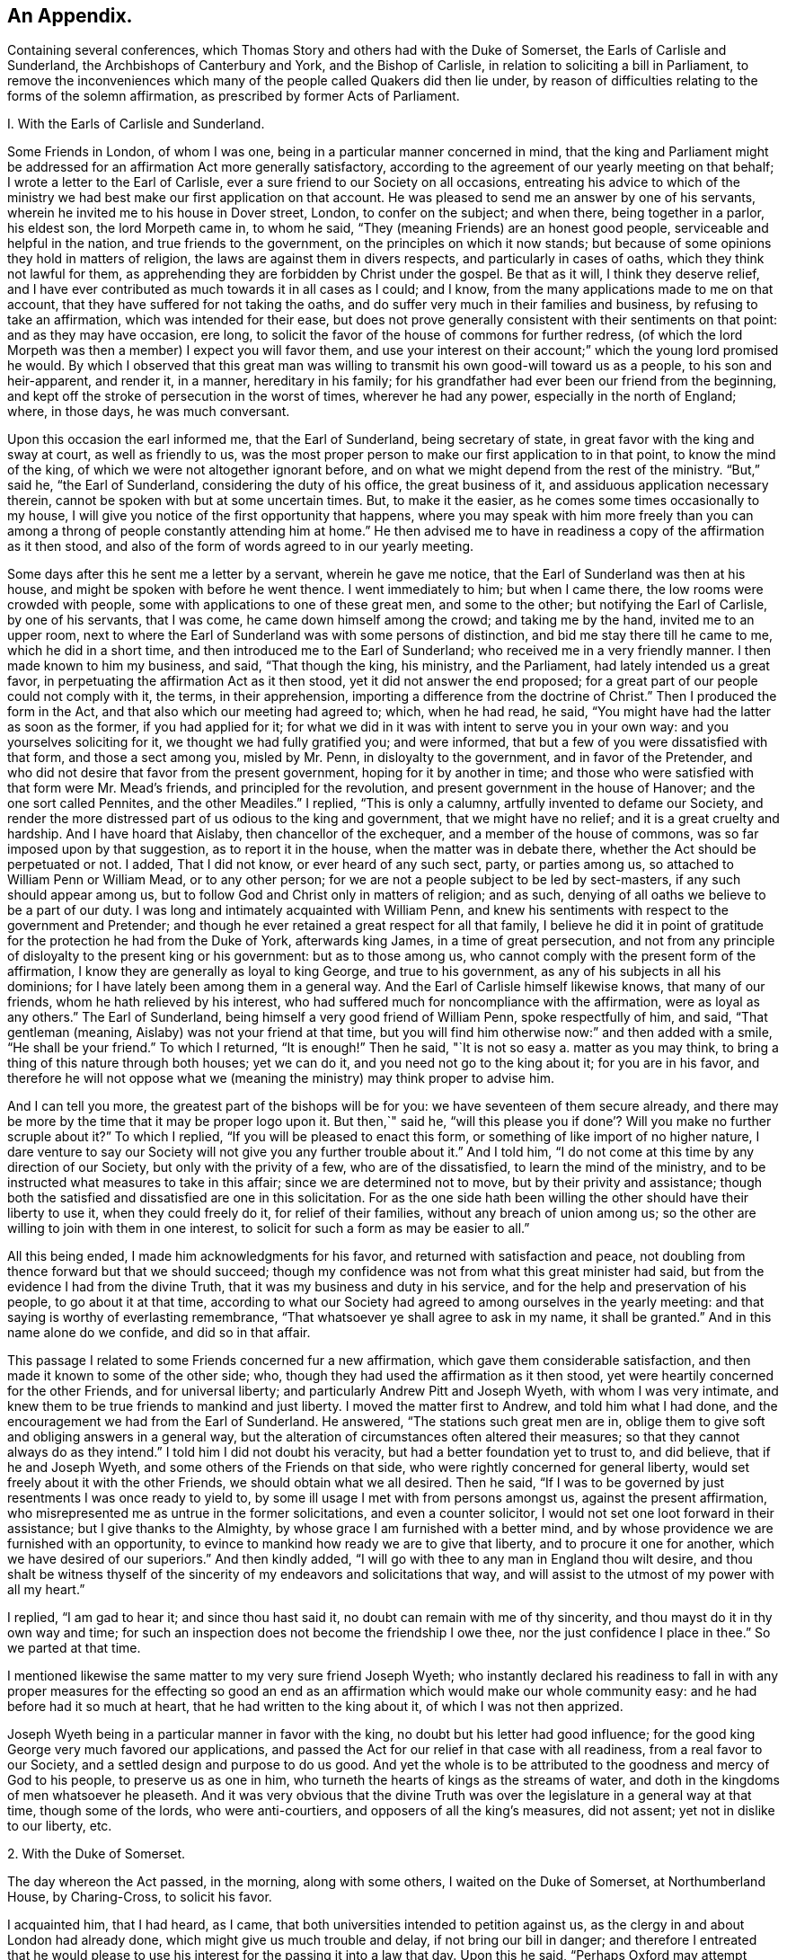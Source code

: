 == An Appendix.

Containing several conferences,
which Thomas Story and others had with the Duke of Somerset,
the Earls of Carlisle and Sunderland, the Archbishops of Canterbury and York,
and the Bishop of Carlisle, in relation to soliciting a bill in Parliament,
to remove the inconveniences which many of the people called Quakers did then lie under,
by reason of difficulties relating to the forms of the solemn affirmation,
as prescribed by former Acts of Parliament.

I+++.+++ With the Earls of Carlisle and Sunderland.

Some Friends in London, of whom I was one,
being in a particular manner concerned in mind,
that the king and Parliament might be addressed for an
affirmation Act more generally satisfactory,
according to the agreement of our yearly meeting on that behalf;
I wrote a letter to the Earl of Carlisle,
ever a sure friend to our Society on all occasions,
entreating his advice to which of the ministry we had
best make our first application on that account.
He was pleased to send me an answer by one of his servants,
wherein he invited me to his house in Dover street, London, to confer on the subject;
and when there, being together in a parlor, his eldest son, the lord Morpeth came in,
to whom he said, "`They (meaning Friends) are an honest good people,
serviceable and helpful in the nation, and true friends to the government,
on the principles on which it now stands;
but because of some opinions they hold in matters of religion,
the laws are against them in divers respects, and particularly in cases of oaths,
which they think not lawful for them,
as apprehending they are forbidden by Christ under the gospel.
Be that as it will, I think they deserve relief,
and I have ever contributed as much towards it in all cases as I could; and I know,
from the many applications made to me on that account,
that they have suffered for not taking the oaths,
and do suffer very much in their families and business,
by refusing to take an affirmation, which was intended for their ease,
but does not prove generally consistent with their sentiments on that point:
and as they may have occasion, ere long,
to solicit the favor of the house of commons for further redress,
(of which the lord Morpeth was then a member) I expect you will favor them,
and use your interest on their account;`" which the young lord promised he would.
By which I observed that this great man was willing to
transmit his own good-will toward us as a people,
to his son and heir-apparent, and render it, in a manner, hereditary in his family;
for his grandfather had ever been our friend from the beginning,
and kept off the stroke of persecution in the worst of times, wherever he had any power,
especially in the north of England; where, in those days, he was much conversant.

Upon this occasion the earl informed me, that the Earl of Sunderland,
being secretary of state, in great favor with the king and sway at court,
as well as friendly to us,
was the most proper person to make our first application to in that point,
to know the mind of the king, of which we were not altogether ignorant before,
and on what we might depend from the rest of the ministry.
"`But,`" said he, "`the Earl of Sunderland, considering the duty of his office,
the great business of it, and assiduous application necessary therein,
cannot be spoken with but at some uncertain times.
But, to make it the easier, as he comes some times occasionally to my house,
I will give you notice of the first opportunity that happens,
where you may speak with him more freely than you can among a
throng of people constantly attending him at home.`"
He then advised me to have in readiness a copy of the affirmation as it then stood,
and also of the form of words agreed to in our yearly meeting.

Some days after this he sent me a letter by a servant, wherein he gave me notice,
that the Earl of Sunderland was then at his house,
and might be spoken with before he went thence.
I went immediately to him; but when I came there, the low rooms were crowded with people,
some with applications to one of these great men, and some to the other;
but notifying the Earl of Carlisle, by one of his servants, that I was come,
he came down himself among the crowd; and taking me by the hand,
invited me to an upper room,
next to where the Earl of Sunderland was with some persons of distinction,
and bid me stay there till he came to me, which he did in a short time,
and then introduced me to the Earl of Sunderland;
who received me in a very friendly manner.
I then made known to him my business, and said, "`That though the king, his ministry,
and the Parliament, had lately intended us a great favor,
in perpetuating the affirmation Act as it then stood,
yet it did not answer the end proposed;
for a great part of our people could not comply with it, the terms,
in their apprehension, importing a difference from the doctrine of Christ.`"
Then I produced the form in the Act, and that also which our meeting had agreed to;
which, when he had read, he said, "`You might have had the latter as soon as the former,
if you had applied for it;
for what we did in it was with intent to serve you in your own way:
and you yourselves soliciting for it, we thought we had fully gratified you;
and were informed, that but a few of you were dissatisfied with that form,
and those a sect among you, misled by Mr. Penn, in disloyalty to the government,
and in favor of the Pretender,
and who did not desire that favor from the present government,
hoping for it by another in time;
and those who were satisfied with that form were Mr. Mead`'s friends,
and principled for the revolution, and present government in the house of Hanover;
and the one sort called Pennites, and the other Meadiles.`"
I replied, "`This is only a calumny, artfully invented to defame our Society,
and render the more distressed part of us odious to the king and government,
that we might have no relief; and it is a great cruelty and hardship.
And I have hoard that Aislaby, then chancellor of the exchequer,
and a member of the house of commons, was so far imposed upon by that suggestion,
as to report it in the house, when the matter was in debate there,
whether the Act should be perpetuated or not.
I added, That I did not know, or ever heard of any such sect, party, or parties among us,
so attached to William Penn or William Mead, or to any other person;
for we are not a people subject to be led by sect-masters,
if any such should appear among us,
but to follow God and Christ only in matters of religion; and as such,
denying of all oaths we believe to be a part of our duty.
I was long and intimately acquainted with William Penn,
and knew his sentiments with respect to the government and Pretender;
and though he ever retained a great respect for all that family,
I believe he did it in point of gratitude for
the protection he had from the Duke of York,
afterwards king James, in a time of great persecution,
and not from any principle of disloyalty to the present king or his government:
but as to those among us, who cannot comply with the present form of the affirmation,
I know they are generally as loyal to king George, and true to his government,
as any of his subjects in all his dominions;
for I have lately been among them in a general way.
And the Earl of Carlisle himself likewise knows, that many of our friends,
whom he hath relieved by his interest,
who had suffered much for noncompliance with the affirmation,
were as loyal as any others.`"
The Earl of Sunderland, being himself a very good friend of William Penn,
spoke respectfully of him, and said, "`That gentleman (meaning,
Aislaby) was not your friend at that time,
but you will find him otherwise now:`" and then added with a smile,
"`He shall be your friend.`"
To which I returned, "`It is enough!`"
Then he said, "`It is not so easy a. matter as you may think,
to bring a thing of this nature through both houses; yet we can do it,
and you need not go to the king about it; for you are in his favor,
and therefore he will not oppose what we (meaning the
ministry) may think proper to advise him.

And I can tell you more, the greatest part of the bishops will be for you:
we have seventeen of them secure already,
and there may be more by the time that it may be proper logo upon it.
But then,`" said he,
"`will this please you if done`'? Will you make no further scruple about it?`"
To which I replied, "`If you will be pleased to enact this form,
or something of like import of no higher nature,
I dare venture to say our Society will not give you any further trouble about it.`"
And I told him, "`I do not come at this time by any direction of our Society,
but only with the privity of a few, who are of the dissatisfied,
to learn the mind of the ministry,
and to be instructed what measures to take in this affair;
since we are determined not to move, but by their privity and assistance;
though both the satisfied and dissatisfied are one in this solicitation.
For as the one side hath been willing the other should have their liberty to use it,
when they could freely do it, for relief of their families,
without any breach of union among us;
so the other are willing to join with them in one interest,
to solicit for such a form as may be easier to all.`"

All this being ended, I made him acknowledgments for his favor,
and returned with satisfaction and peace,
not doubling from thence forward but that we should succeed;
though my confidence was not from what this great minister had said,
but from the evidence I had from the divine Truth,
that it was my business and duty in his service,
and for the help and preservation of his people, to go about it at that time,
according to what our Society had agreed to among ourselves in the yearly meeting:
and that saying is worthy of everlasting remembrance,
"`That whatsoever ye shall agree to ask in my name, it shall be granted.`"
And in this name alone do we confide, and did so in that affair.

This passage I related to some Friends concerned fur a new affirmation,
which gave them considerable satisfaction,
and then made it known to some of the other side; who,
though they had used the affirmation as it then stood,
yet were heartily concerned for the other Friends, and for universal liberty;
and particularly Andrew Pitt and Joseph Wyeth, with whom I was very intimate,
and knew them to be true friends to mankind and just liberty.
I moved the matter first to Andrew, and told him what I had done,
and the encouragement we had from the Earl of Sunderland.
He answered, "`The stations such great men are in,
oblige them to give soft and obliging answers in a general way,
but the alteration of circumstances often altered their measures;
so that they cannot always do as they intend.`"
I told him I did not doubt his veracity, but had a better foundation yet to trust to,
and did believe, that if he and Joseph Wyeth,
and some others of the Friends on that side,
who were rightly concerned for general liberty,
would set freely about it with the other Friends, we should obtain what we all desired.
Then he said, "`If I was to be governed by just resentments I was once ready to yield to,
by some ill usage I met with from persons amongst us, against the present affirmation,
who misrepresented me as untrue in the former solicitations,
and even a counter solicitor, I would not set one loot forward in their assistance;
but I give thanks to the Almighty, by whose grace I am furnished with a better mind,
and by whose providence we are furnished with an opportunity,
to evince to mankind how ready we are to give that liberty,
and to procure it one for another, which we have desired of our superiors.`"
And then kindly added, "`I will go with thee to any man in England thou wilt desire,
and thou shalt be witness thyself of the sincerity of
my endeavors and solicitations that way,
and will assist to the utmost of my power with all my heart.`"

I replied, "`I am gad to hear it; and since thou hast said it,
no doubt can remain with me of thy sincerity,
and thou mayst do it in thy own way and time;
for such an inspection does not become the friendship I owe thee,
nor the just confidence I place in thee.`"
So we parted at that time.

I mentioned likewise the same matter to my very sure friend Joseph Wyeth;
who instantly declared his readiness to fall in with any
proper measures for the effecting so good an end as an
affirmation which would make our whole community easy:
and he had before had it so much at heart, that he had written to the king about it,
of which I was not then apprized.

Joseph Wyeth being in a particular manner in favor with the king,
no doubt but his letter had good influence;
for the good king George very much favored our applications,
and passed the Act for our relief in that case with all readiness,
from a real favor to our Society, and a settled design and purpose to do us good.
And yet the whole is to be attributed to the goodness and mercy of God to his people,
to preserve us as one in him, who turneth the hearts of kings as the streams of water,
and doth in the kingdoms of men whatsoever he pleaseth.
And it was very obvious that the divine Truth was over
the legislature in a general way at that time,
though some of the lords, who were anti-courtiers,
and opposers of all the king`'s measures, did not assent;
yet not in dislike to our liberty, etc.

2+++.+++ With the Duke of Somerset.

The day whereon the Act passed, in the morning, along with some others,
I waited on the Duke of Somerset, at Northumberland House, by Charing-Cross,
to solicit his favor.

I acquainted him, that I had heard, as I came,
that both universities intended to petition against us,
as the clergy in and about London had already done,
which might give us much trouble and delay, if not bring our bill in danger;
and therefore I entreated that he would please to use
his interest for the passing it into a law that day.
Upon this he said, "`Perhaps Oxford may attempt something that way,
being influenced by the bishops of York, Chester, Rochester, and the rest of that sort;
but if they should, they are obnoxious, and will not be heard: and as to Cambridge,
they have done nothing, and I being their head,
(He was Chancellor to the University)  they can do nothing without me;
and to make you easy, they shall not do any thing against you in this concern.`"
And then he said, "`There are a company of fellows, calling themselves the clergy,
in and about the city of London, who have sent in a petition,
wherein they pretend to blame both houses of Parliament for encouraging a sect,
which they rank with Jews, Turks, and other infidels;
as if we were to be imposed upon by them, and receive their dictates,
or knew not what we had to do without their directions.
And besides, we do not know who they are;
for there are above five hundred of the clergy in and about London,
and we find only forty-one names to their petition, and these very obscure.
Where is their Sherlock, their Waterland, or any of note amongst them?
Do these fellows see any corn growing in the streets of London,
that they should meddle in this case!`"

Then I informed the duke, that I had also heard that morning,
that many of the petitioners were three-penny curates, and unbeneficed.

The duke asked, "`What are they?`"
I replied.
That I had been informed they were poor clergymen, without benefices,
and had but few friends, and perhaps some of them Non-jurors, who hang on about the town,
looking for preferment; and being very indigent,
say prayers for the richer sort for three pence a time, which is paid,
two pence in farthings, and a dish of coffee.

This first occasioned the duke to smile,
and afterward drew from him some warm expressions of resentment,
that the poorer sort should live so abjectly, whilst the rich were so high;
but most of all,
that the rich should set so low a price upon the services of their poor brethren,
who did the work: and then he added,
"`We (meaning the legislature) know how to apply a remedy, and relieve them;
it is but to take off the pluralities, and make more equal distribution,
and then these poor fellows may be better provided for, and live.`"
Finding the duke in a temper to bear it at that time, for he was a great man,
and naturally of a very high spirit, but good sense, I replied.
That the pluralities had, for many ages,
been complained of as a very unreasonable thing in the church of Rome,
where it first began,
long before the time of the reformation of the national church of England;
and I have read a sermon of a good old reformer on that subject, one Bernard Gilpin,
who composed it in Edward VI.`'s time, with design to have preached it before that prince;
but his opponents contrived some means to procure the king`'s absence at the time;
yet the sermon was preached, inveighing heavily against pluralities as a great abuse.
Where then can the obstruction lie, that it is not reformed at this day?
To this he made no reply, but said, "`I am ready to go to the House,
where I would not have gone this day, but only to serve you.`"
That day, before noon, the Act was passed as now it is; for which we were thankful,
first to the Lord for his great goodness, in inclining the heart of the king,
and those of both Houses, so much to favor us; and next to them likewise,
as instruments in his hand of so good a work, and so great an ease and help to us.

3+++.+++ With the bishops of Canterbury, York, and Carlisle, separately.

John Fallowfield, myself, and one more, going to Lambeth,
to solicit the concurrence of William Wake, then archbishop of Canterbury, with us,
in our endeavours with the king and Parliament
to procure an affirmation instead of an oath,
in terms less exceptionable than that then in force,
the bishop gave us a courteous and friendly reception;
and when we had told him our business, and exhibited our request, he, in a solemn manner,
expressed himself thus: "`Because of oaths the land mourns;
and it is shocking to observe with what levity and insensibility oaths are
administered and taken in this nation I i am for liberty of conscience,
where that is truly the case,
and could wish there were not any form of words
of any higher nature than you now solicit for,
to be used in this land in any case whatever; but if we should grant it to you only,
I fear the people would resent it, and blame us.`"
To this I answered,
"`That if he and the clergy would heartily concur in soliciting for
the establishment of such a form as we now desired,
I did believe our people would readily exert their utmost endeavors that way.`"

Then said the bishop, "`Put the case,
that any controversy should arise between any of the clergy and any of your people,
concerning what we call our dues, do not you think it were reasonable,
that we and our evidences should be admitted in the
controversy to the same form of words as you?`"

John Fallowfield answered, "`That he thought that could not be reasonable,
unless they had the same way of thinking as we,
and did believe themselves under the same obligation to
speak truth in evidence without an oath,
as with one, as we do; for lying and false witness are breaches of the commands of God,
and mortal sins as well as perjury.
And if your people, or such of them as might be called to witness,
should happen to think otherwise,
or that they were not so strictly lied up by such a form of words as by an oath,
they might equivocate, or venture to falsify; so that we could not have equal security.`"
The bishop very moderately took this answer, and made no reply.

Then I took the occasion to say to the bishop,
"`That notwithstanding the lenity of the government,
and the provision the legislature had made,
for the more easy and less destructive way of
recovery of what the clergy called their dues,
yet many of the inferior sort still continue to
take the most chargeable and ruinous methods,
in the courts of exchequer and chancery;
whereby many families were greatly distressed and reduced, if not ruined:
which did not only greatly oppress our friends,
but fixed an ill character and odium upon the clergy themselves in general.
For there is not a man so poor, if he is honest and a good man,
but that he is loved and respected by his neighbors;
and when such are oppressed by any of the clergy, though by a law, mankind,
who observe it,
are not always so just as to place the odium upon the single and immediate oppressor,
but rather to apply it to the whole body, and say.
See the clergy, who pretend to teach religion, how uncharitable, how covetous,
how cruel they are: here is a poor honest man and his family ruined for a trifle.
Now, considering the station and authority thou bears in the national church,
if thou would be pleased to advise them to greater moderation,
it might be helpful to many,
and prevent the odium which really militates against themselves,
as well as oppresses us.`"

The bishop being a mild tempered man, did not at all take this freedom amiss,
but replied,
"`That he had not that authority over the inferior clergy that we might think; for,
said he, they have the law on their side, and they know it,
and their highest regard is to their own interest;
and you have more authority among your people,
by your excommunications in your monthly and quarterly meetings, etc.,
than I have in the church by all the laws of the nation, ecclesiastical and civil.
I call it excommunication, you will not take that word amiss,
that is our way of expressing it.`"

I answered, "`That we did not lake any exceptions at the word; it was very significant,
and expressive of the thing;
only we think excommunication ought not to reach so far as they extended it;
it should not extend to men`'s liberty, property, or persons.
What we mean by excommunication is this:
when any one among us goes into any immoral practices or acts,
and after due admonition persists in any thing
contrary to the Christian faith and religion,
as we understand it, we deny such a one Christian communion,
or to be a member of our Society, until he repent, and by better conduct,
give ample proof of his reformation and sincerity.
And when such a delinquent is become a true penitent,
and desires to be reconciled to the body,
we apprehend it is as much the duty of the Society to receive him when so stated,
as before to bear witness against him, and deny, or excommunicate him.`"
The bishop made no reply to this; but only said, "`It is immoral in any one,
of any society, to break or reject the rules and orders of the society he belongs to,
or makes profession with; I say, such persons are in)moral,
and are not fit for any communion.`"

Speaking of the maintenance of the clergy, and their insisting on the law only for it,
he said, "`As to the right of our maintenance as ministers, whether of divine right,
or by the laws only, we are divided in our sentiments on that point.
There are about fourteen thousand of the clergy in this nation,
(as I remember he said) and I do not know on
which side of the question the majority may be.
But for my own part, for me to think I have this house,
(lifting up his hand towards the ceiling) or my bishoprick, by divine right,
there is nothing in it; only,
as these are advantages annexed to an office by the laws of the land,
which office I enjoy by the favor of the prince, so I receive and hold it,
and no otherwise.`"
This I deemed a frank and honest confession, and could not but respect him for it.

Again,
upon my mentioning the severity and envy of some of the inferior clergy against us,
he granted, "`That these things brought an odium upon themselves,
and wrought against them; and added,
that he was against persecution in any degree or form;
and that if he was incumbent in any parish,
he would never sue any of our friends for his dues.`"
And then related to us the following passage: "`That a clergyman of his acquaintance,
having a presentation offered him to a church in London,
a friend of his would have dissuaded him from accepting it, because, said he,
there are many Quakers in the parish,
and you must either loose a great part of your dues,
or be perpetually at law and trouble about them,
which is not agreeable to your temper and quietude.
But, said the bishop, the gentleman replied,
that notwithstanding the number of Quakers in the parish, I will accept it,
and accordingly did; and being gentle and neighborly among them,
and never suing any of them, they took it so well,
that they generally made up his dues some other way,
and they lived very peaceably together.`"

To this I replied,
"`That it being matter of conscience in all of us that are true to our principles,
we could not justify any of our friends in taking any bye-ways
or equivocal methods to elude our profession in that case;
for whatsoever any man professeth as any part or incident of the Christian religion,
he ought to be sincere therein;
and it were more manly and Christian to act openly as one is inwardly persuaded,
than to profess one thing openly, and act another contrary in secret;
for that is hypocrisy, and we would not have one such among us.

Then I related to the bishop how far we think any society of Christians may
and ought to contribute to the necessary charge of a gospel ministry,
and how that matter stands among us at this day.
"`That we believe the true gospel ministry and Christian religion comes not by tradition,
imitation, or succession, as from the apostles and primitives,
but immediately from Christ himself; who, according to his promise,
hath ever been with his church, and ever will be, to the end of the world,
as a fountain of life and salvation unto her.
That he only hath right and power to call, sanctify, and qualify,
whomsoever he pleaseth as ministers and officers in his congregation,
or amongst his people; which is of his own seeking, congregating, baptizing, and saving,
by the revelation, operation, and agency of his Holy Spirit.
And we observe that now, as in times past,
he taketh the weak things of this world whereby to overpower the strong,
and foolish whereby to confound the wisdom of the wise,
that no flesh may boast before him.
And when at any time we are sitting together in silence, as we usually do,
waiting upon the Almighty for the influence of his Holy Spirit, that we may be comforted,
refreshed, and edified thereby,
if any one hath his understanding enlightened thereby into any edifying matter,
and moved and enabled to speak, the rest have proper qualifications, by the same Spirit,
to discern and judge, both of the soundness of his speech and mailer,
and also of the spirit and fountain from which his ministry doth arise;
and if from the Holy Spirit of Christ, who is Truth,
it hath acceptance with the congregation, and though but in a few words,
it is comfortable and edifying; for as the palate tasteth meats, so the ear,
or discerning faculties, of an illuminated, sanctified mind, distinguisheth words,
and the fountain from which they spring.
And such a person thus appearing, may so appear at another time,
and be enlarged in word and in power, and so on gradually,
till he hath given proof of his ministry to his friends and brethren, among whom,
in the neighborhood, he hath been exercised therein,
until he becomes a workman in the gospel, in some good degree fitted for the service;
and then it may so happen, as often it doth,
that this person is moved or called by the Word of God,
to travel in this service in some other places remote from his habitation,
which will take him off from his business whereby he maintains himself,
his wife and family; suppose him to be a cobbler of old shoes, a patcher of old clothes,
or the meanest mechanic that can be named, poor,
and not able to fit himself with common necessaries for his journey, he wanteth a horse,
though some only walk, clothing and the like;
in such a case the Friends of the meeting to which he belongs provide all such things,
and furnish him.
And if in that service he is so long from home, as that his horse fails,
and his clothes wear out, and necessaries are wanting unto him,
then the Friends where he travels, where his service is acceptable,
take care to furnish him till he returns to his family and business.
And in the time of his absence from them,
some Friend or Friends of the neighborhood visit his family, advise in his business,
and charitably promote it till he return.
But as to any other temporal advantages, or selfish motive of reward for such service,
there is no such thing among us.
For if our ministers should have the least view that way, and insisted upon it,
or our people were willing to gratify that desire,
we should then conclude we were gone off from
the true foundation of Christ and his apostles,
and become apostates.
But though our principles allow such assistance to our ministers as I have related;
yet I have not known any instance, save one, of any such help: for,
by the good providence of God,
our ministers have generally sufficient of their own to
support the charge of their travels in that service,
and are unwilling that the gospel should be chargeable to any;
only as their ministry makes way where they come,
their company is acceptable to their friends,
who afford them to eat and drink and lodge with them for a night or two, more or less,
as there may be occasion; which being freely given, and freely received,
w-e think is like unto the primitives, under the immediate conduct of the same Lord,
our Savior and director.`"

The bishop heard all these things with patience and candor,
not showing the least dislike to any part of what passed among us; and being ended,
he said, a little pleasantly, "`Then you are like Paul and Barnabas,
and we are like Silas and Timothy; you travel abroad to propagate the faith of Christ,
and we remain at home, taking care of things there.`"
And though it was on the second-day, when usually visited by his clergy,
he staid with us alone till about the middle of the day, and at our departure said,
"`Gentlemen, let us, in our several stations, endeavor to promote universal love,
good-will and charity amongst mankind;
and I pray God bless you and prosper you in your undertakings;
for we ought to pray for one another, and desire the best things one for another.`"
And so we departed in peace and satisfaction.

4+++.+++ With the Bishop of York, sir William Dawes, Bart.

Going to the Bishop of York to solicit his favor and concurrence in the House of Lords,
for altering the terms of our solemn affirmation,
as they then stood in the Acts of Parliament relating thereto,
being such as the body of our friends disliked, and could not comply with,
the bishop upon that occasion said,
"`I am for liberty of conscience where that is truly the case.
But there is a sort of people in this nation,
who dissent from the church on the pretense of conscience,
and yet can occasionally seek for offices and places of profit in the government;
(meaning the Presbyterians and their other sectaries) I cannot call this conscience,
but humor.`"
I replied, "`I am of the same mind: but that is not our case;
for we want no places or offices in the government,
but an exemption from such laws as tend to obstruct us
in our duty and service to the Almighty,
in such manner as we are in truth and sincerity
persuaded in our consciences we ought to worship,
fear, serve, and obey him, without any view to any other interest.`"

Then said the bishop, "`The words of the affirmation as it now is, are a solemn oath,
and so we (meaning the clergy) always, from the beginning, have understood them.`"
I replied, "`I know you have: for Dr. Tillotson, when dean of Paul`'s,
being required to preach a sermon before the
judges of the assize at Kingston upon Thames,
took his text in these words, '`Men verily swear by the greater, and an oath is, to them,
an end of all strife;`' from which he raised a discourse, intending therein to prove,
that oaths in judicature were not only lawful, but necessary under the gospel,
as well as under the law.
In which discourse he defines an oath in these words, or to this effect:
'`An oath is a solemn appeal to God, as a witness of the truth of what we say.`'
Which sermon being printed before we applied to the legislature for relief against oaths,
and '`the reasoning therein supposed to be strong in support of judicial swearing,
that Parliament would not grant us any relief in any other
terms but in the words of the doctor`'s definition of an oath,
a little improved.
For whereas he saith in his sermon.
An oath is a solemn appeal to God as a witness of the truth, etc.,
the Parliament added the word Almighty to the word God,
setting forth the Supreme Being in his highest attribute as a witness
in the most trivial cases occurring among the children of men,
whilst a mortal sitteth as judge in the cause.
And whereas,
the particle a might denote the most High as a
witness only on the level with other witnesses,
the Parliament wisely and more reverently changed the
particle a to the more proper words the witness.,
by way of super-eminence, as justly due.
For where the God of Truth is witness, there needeth no other; and to suppose there doth,
is derogatory to his divine majesty, and blasphemous:
of which many of our people were aware, and therefore shunned it, and could not comply;
though some others not so well apprized of the nature of an oath, did use it:
but we as a body of people, never agreed to it; for our yearly meeting,
which represents us and our principles in the most collective and general manner,
hath always agreed to solicit the government for a more proper form,
when it might please God to incline their hearts to so much goodness;
and we hoping this is the time, have proposed the form now before the House.`"
The bishop replied, "`That he was not our enemy,
but could not stay at that time to see or hear any more on that subject,
being under an appointment about some business;`" and so we parted.

Some days after this I went to him again, accompanied only by John Irwin.
The bishop was alone, and received us very courteously,
and we renewed our applications to him on the same account;
and then the bishop was more plain with us, and said,
"`That he could not be for us on that account:
for though he did believe that the words of the affirmation, as they then stood,
were as solemn an oath as could be invented by the wit of man,
he understood our friends had generally complied
with them on every pinching or needful occasion,
as he had been informed by persons of unquestionable credit,
who had been exercised in the court of chancery.
He added,
That if there were any considerable number of us who conscientiously scrupled the words,
it ought to be duly considered by the House, and relief granted;
but to alter the laws for a very few, could hardly comport with prudence,
since the Parliament would greatly incur the censure of
the people of the nation if they should do it:
and added,
that he could not see any reason why such of us as took the
affirmation should be exempted from the common oaths of the nation.`"
By which I perceived he and they would have divided us if they could.

To this I replied,
"`That since the bishop himself understood the
words in the present Act to be a solemn oath,
I hoped he could not blame us, since it was a matter of conscience,
to which he was a professed friend, if sincere to our principles, though but a few,
that we made application for a form of a milder nature,
in which nothing like an oath was contained.
But as to the numbers on either side of the question among us the petitioners,
the proceedings against us in chancery, or any other courts, could not determine;
for few, in comparison of the body of our people, are prosecuted there:
and as there may be some who comply,
as not believing the words in the law to amount to an oath,
there are others also who have been prosecuted therein, who have so far scrupled them,
as rather to suffer the hard measures of the law than comply with that form.`"

Then said John Irwin, "`The bishop is misinformed in this point;
for I live in the north of England,
and know that there are very few of our friends in all these parts
who comply with the terms of the present affirmation on any account,
but generally suffer the force of the laws rather than
yield to a thing contrary to conscience.
And I have likewise, not long ago,
travelled through most parts of the west and south of this nation;
and upon a general observation, find,
that the greatest part of our friends every where are averse to the present affirmation,
and decline to use it as much as they can.`"

This I confirmed by adding, "`That I also had, for some years past,
travelled through most parts of the world where our people are, and observed,
that they are generally principled against the form of the present affirmation;
and this endeavor for further ease and liberty of conscience in the case,
is by consent and direction of our whole body,
represented in our yearly meeting here in London,
and not by any particular party or side only: so that I hope thy objection, as to a few,
is fully answered.
And if there were but a few in a nation under that circumstance,
charity ought not to be withheld for that reason,
since the '`eyes of the Lord are upon the righteous,
and his ears are open to their cry.`'`"

And as the bishop had asserted,
"`That the words of the former affirmation were a solemn oath,
and wished that all the judicial oaths of the nation
were in that form,`" and that party seemed to intend it,
and thereby elude our testimony against swearing,
it gradually drew the question into our discourse.
Whether Christ, in his doctrine, had prohibited all swearing;
they commonly alleging he only forbade profane swearing in conversation,
but not swearing in evidence?
I assumed the affirmative,
"`That the Lord Christ hath abolished all oaths out of his church;
and alleged for proof the fifth chapter of Matthew, where he saith,
'`Except your righteousness shall exceed the righteousness of the scribes and pharisees,
you shall in no case enter the kingdom of heaven.`'
And then, in several points, he sets forth what their righteousness did amount to, viz:
'`You have heard it was said by them of old time.
Thou shall not commit adultery; but I say unto you,
that whosoever looketh on a woman to lust after her,
hath committed adultery with her already in his heart.`'
Here, by taking away the cause, which is an unlawful desire in the heart,
he prevents the act, and makes it impossible, where there is no conception of desire;
for there begins the sin.
Again, '`You have heard it hath been said by them of old time.
Thou shalt love thy neighbor, (or friend) and hate thine enemy; but I say unto you,
love your enemies,`' etc.
Now where the heart is filled with the love of God,
in which Christ laid down his life for mankind, whilst yet enemies,
in which we can have love and compassion even for enemies, the cause of fighting,
and destroying one another as enemies, is taken away;
men are reconciled unto God through Christ, and one unto another in him; and so abiding,
cannot fight or destroy any more; as it is written,
'`They shall not hurt nor destroy in all iny holy mountain, saith the Lord.`'
Thus far in parables to introduce and illustrate the point in question;
and now home to that, '`You have heard it hath been said by them of old time,
Thou shalt not forswear thyself, but perform unto the Lord thine oaths;
but I say unto you, swear not at all.`'
Here the Lord begins with oaths of the highest nature,
used under the law on the most solemn occasions; which, whosoever falsified,
were perjured: and where there is swearing there may be perjury;
but where there is no swearing, there can be no perjury; where the cause is taken away,
the effect will cease.
And as he all along advanceth the morality of the gospel above that of the law,
in all other instances, so in this also: for if he had only forbid profane swearing,
he had done no more than Moses had done in the point; where it is said,
'`Thou shalt not take the name of the Lord thy God in vain;`'
which command every one breaks in a most impious sense,
who swears in conversation.
The Lord having thus prohibited the once lawful oaths,
he proceeds to explain the tendency of their invented oaths,
which they used in conversation, and on small occasions,
the breach whereof they did not seem to think was perjury,
'`Neither shalt thou swear by heaven; for it is God`'s throne,
and he who sweareth by the throne of God, sweareth by him that sitteth thereon:
neither shalt thou swear by the earth;
for it is his footstool:`' and by parity of consequence,
he that sweareth by the footstool of God, sweareth by him whose footstool it is.
'`Neither shalt thou swear by Jerusalem; for it is the city of the great King:
nor by thy head;
because thou canst not make one hair white or black:`'
both which result and terminate the same way;
such swear by the Lord, the King of kings,
whose name and temple were placed in Jerusalem in the time of the law; and the head,
as all the parts of man, being formed of the Lord, to swear thereby,
is to swear by his Maker.
Thus swearing by heaven, earth, Jerusalem, the altar, the gold thereon, the head,
or any creature, every oath, is forbidden in conversation, as well as judicial swearing;
'`but let your conversation (and communication) be yea, yea, nay, nay;
for whatsoever is more than these cometh of evil;`' of the evil one, which is the devil.
'`Leave off lying, and every man speak truth to his neighbor;
and use no higher asseveration in your speech,
than redoubling your yea on solemn occasions; as by example of your Lord, '`verily,
verily.`'`"

The bishop heard me with patience; and which gave me some surprise,
he made no other reply than this, "`Your interpretation of that Scripture is just.`"
Then he said, "`I read your books: I have read Barclay: he is no contemptible author;
yet I think he might be answered in some points.`"

I replied, '`That any ingenious person reading the works of another,
with design to find fault, may find something, especially in a large performance,
that he may think amiss, or wrest to such an appearance as he would have it.
But every work should be examined with an impartial view,
by a mind not prejudiced or prepossessed, comparing one part with another,
till the true mind, intent, and meaning of the writer be discovered; and then,
if any real error appear, to confute it by obvious truth; which needeth no gloss,
or color of sophistry:
but when an opponent subtly and willfully wrests the words of his antagonist,
and imposeth a meaning thereon which the author did not intend,
this opponent is a forger, combating his own invention, militates against himself,
and is felo de se in argument.`"
Upon this the bishop generously acknowledged,
"`That no man ought to oppose the works of another,
till he was fully master of the author`'s real sense,
and did at least believe it to be wrong or heterodox.`"

 Then I said, "`That we had met with very hard usage in the House of Lords,
and particularly by the Bishop of Rochester (the same
that afterwards was banished for treasonable practices);
that at the same time when we, as a Christian people,
were addressing the legislature of our native country for liberty of conscience,
to serve God and our Lord Jesus Christ in the way we judge the most acceptable to him,
to be branded and accused in such a place and time, and on such an occasion,
as not being Christians, but compared, by him, with Jews, pagans,
and Mahometans! is very uncharitable, to say the least.`"

The bishop replied, "`I do not approve that usage of you;
but he explained himself to mean no more, than that you are not perfect Christians;
that is, in the way we initiate people into religion.`"

I answered, "`Then it remains for you to prove, that none can be perfect Christians,
unless initialed, at least, by you, or after your manner.`"
It being then near twelve o`'clock,
the bishop did not think proper to enter upon that subject.
And, as he had said in the sequel of this discourse, he had read our books,
I asked him "`if he had seen one styled, A Treatise of Oaths, written by William Penn?`"
he said "`he had not.`"
Then I said, "`We had abundance of votes collected there,
out of the writings of those you call fathers, on our side,
against swearing in any case or way.`"
To which he replied, "`That we ought not to depend upon numbers only,
but consider the weight also.`"
"`Granted,`" said I; "`but you have neither weight nor number, that ever I have heard of,
on your side; for all who wrote on that subject in the primitive church,
wrote against swearing, and not one in support of it under the gospel;
but that crept in gradually, with other errors,
as the church more and more degenerated into Jewish and
anti-christian practices in many instances.`"

Then this good tempered and affable bishop requested,
"`That if we had any books we valued more than others,
I would oblige him with a sight of them,
which I gave him some expectation of;`" and at parting, he took me by the hand,
as we passed out of the room in which we were, into another towards the door, and said,
"`I desire your prayers for me, as I also pray for you;
we ought all to pray one for another.`"
And so we parted in peace and good-will,
not the least word of warmth or a scornful look having appeared in all this conference.

I made inquiry after such of our books as I thought proper for him;
but he going soon after into his diocese of York, and I into Suffolk,
and across the country into the west in the service of Truth,
which look about seven months time,
I had no opportunity to see him till I returned to London,
and then went to his house in the Strand for that purpose;
but he not happening to be within,
and my concerns not allowing me another opportunity for some weeks,
in the mean time he was taken ill of the distemper whereof he died,
so that I did not see him any more: though his death,
through the respect I had conceived for his good qualities,
affected me with a friendly concern;
for he had as much of the gentleman as bishop in him,
and the former seemed rather predominant.

5+++.+++ With Dr. Bradford, Bishop of Carlisle.

Peter Fearon, an ancient minister, and John Irwin aforesaid, being Cumberland men,
went to solicit Dr. Bradford, then Bishop of Carlisle, in our favor,
concerning the affirmation aforesaid, and altering the terms;
on occasion whereof he entered into an argument
with them on the point of oaths under the gospel,
asserting as usual, That Christ did only forbid swearing in communication;
but how they managed the point I know not, because not present,
and do not remember they related to me the particulars:
but as they intended to make him another visit on the same account,
they desired my company on that occasion,
and provided the Treatise of Oaths aforesaid as a present to him.
And we went to him together, finding none with him but Sykes, a moderate clergyman,
the same that printed a sermon on these words of Christ,
'`My kingdom is not of this world,`' before Benjamin Hoadley, then Bishop of Bangor,
preached his on the same text, which made so much noise among themselves and the nation.
The bishop received us mildly and courteously,
ordering seats to be set for us near himself;
and having heard our application for his favor
concerning further ease by a new affirmation,
and returned us a moderate and favorable answer,
he began again upon the subject of oaths, endeavoring to persuade us to think,
that Christ only prohibited oaths in common conversation or communication:
in which Sykes likewise concurred.
But they grounding their opinion only upon the
word communication in our English translation,
and the other two Friends leaving the matter to me, I answered,
"`That if Christ did not prohibit all oaths in that doctrine,
he did not advance the morality and righteousness of
the gospel above that of the law in that point,
as in every other particular there mentioned, he certainly did;
and added ,That there is not a word in that text, which by any tolerable construction,
or by any propriety, can be rendered communication from the Greek original.
For the word is Aogou, the same used in the first of John, signifying word or speech;
which word is truth, signifying that the righteousness of the gospel,
abolishing oaths of all kinds,
requires mankind to speak the truth one to another in honesty and sincerity,
in all cases, as surely and certainly as they could upon oath.`"
And then desired the bishop to inspect his Greek Testament on that occasion,
which he readily did; and returning from his library,
confessed that the word there translated communication, was Aogou in the Greek,
and did not offer any further argument upon the subject.
Then I gave him the book, which the Friends had put into my hands,
telling him it was written on that subject, and desired him to peruse it at his leisure;
and so we left him in friendship and peace.

Some time after this, being at London, Walter Newbury and I went to the bishop again,
to request his favor in the House of Lords concerning the affirmation;
and he was come down to his hall, ready to take the air in his coach in the park,
but stopped when he saw us come in, and received us kindly, and presently said,
"`I have read your book, and will fetch it you.`"
I answered "`It was given him as a present, and desired it might be acceptable.`"
He thanked me, and immediately said,
"`That he believed that Christ and his apostles had forbid all oaths and swearing,
and that the time would come when there would
not be any such thing in the Christian world;
but added,
That the present state and circumstances of mankind could not bear such an exemption;
and said, you will own that some even among yourselves, in whom some immoralities appear,
are not fit for the liberty and exemption you request for your people.`"

I answered, "`That as mankind come into this world only in a natural state,
our children are as others in that respect;
and where not subject to the example and instructions given them, may,
and some of them do, degenerate into immoral practices of some sorts;
though our Society takes all practicable care to prevent it,
according to the stated rules among us, and by all Christian ways and means.
We pray for them, we example them, admonish, advise, exhort, reprove,
and rebuke them as need may require; and after all, if any one among us persist in evil,
we proceed against such according to the rules of our Society,
finally to deny them as not of our communion; and that is all we do,
or think we ought to do, in such cases.
And though some particular persons among us may not, in their younger times,
come fully up in all things into the perfection of our profession;
yet we hope in the main, as a Christian Society, we do.
And though some among us do fall into things disagreeable to our profession;
yet bearing false witness being so great an evil, and so easily discovered,
we hope none among us would be guilty of it; but if any should,
let the penalty of perjury be fully inflicted upon him:
and therefore we are encouraged to make this application.
And since thou art pleased to acknowledge thy sentiments,
that Christ and his apostles by their doctrine have
prohibited all oaths and swearing of every kind,
there must be a time wherein it must be begun to
be put in practice by some certain person,
persons, or community.
A nation is not born in a day;
nor did the Lord Jesus himself call and convert all his disciples at once;
it was a gradual work, though in the hand of him by whom the worlds were made.
And as the Christian world, so called,
hath suffered an exceeding great lapse and degeneracy from the doctrines, morality,
sanctity, and practice of Christ and his apostles, and the other early primitives;
so in the main they are more anti-christians than Christians.

The Almighty, who makes choice of the foolish things of this world,
whereby to confound the wisdom of the wise, the weak whereby to overcome the mighty,
and even things that are not, to bring to naught the things that are,
'`that no flesh may glory before him,`' hath raised up and chosen us as a people,
in and by whom to begin this reformation in religion, in doctrine and practice;
not by human power, for that is against us, nor by the wisdom of this world,
of which we have little, or the learn, ing or acquirements thereof,
which we do not pursue;
but by the same grace through which our Lord Jesus Christ laid
down his life upon the cross for the redemption of mankind;
wherewith being mercifully favored of God,
and having believed through the operation thereof in our hearts,
we have hitherto suffered all things for his name`'s sake,
which hath been permitted to be inflicted upon us by this and other nations,
where we have been raised up, or have come.
And we hope we have given Christian proof of our sincerity,
to the minds of all sober and thinking people,
that our religion is not some select notions of certain gospel truths,
but a real and practical thing;
wherein we are supported by the wisdom and power of God alone,
as witnesses for him on earth,
and to the redemption and salvation brought to pass for
us and in us through Jesus Christ our Lord.
And since ye profess yourselves to be Christian bishops,
(for we applied to them all) and we apply to you for
relief where our consciences are yet oppressed by laws,
and where you, by your offices in the national church, have a share for the time being,
in the legislature, who, under the Almighty alone, can relieve us; if you will not,
in your stations, contribute what you may towards that relief,
at whose door will the oppression lie?`"
The bishop heard me with Christian patience, and said,
"`We (meaning the bishops and former Parliament)
did not grant the affirmation that now is,
under any other view, on our part, than as a solemn oath; for so we always understood it,
and we thought your people had acquiesced under it: but seeing it does not suit you,
I am for liberty for tender consciences, where that is the case.
I am your friend herein.`"
Then we returned him our hearty acknowledgments; upon which he took us by the hands,
and gave us his good wishes, and we departed in peace and satisfaction.
He was, after the banishment of Atterbury, Bishop of Rochester,
before mentioned in my conference with the Bishop of York, translated, as their term is,
into the See of Rochester.